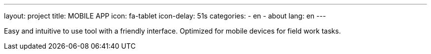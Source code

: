 ---
layout: project
title: MOBILE APP
icon: fa-tablet
icon-delay: 51s
categories:
  - en
  - about
lang: en
---

Easy and intuitive to use tool with a friendly interface. Optimized for mobile
devices for field work tasks.